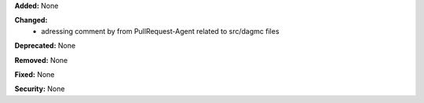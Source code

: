 **Added:** None

**Changed:** 
 - adressing comment by from PullRequest-Agent related to src/dagmc files

**Deprecated:** None

**Removed:** None

**Fixed:** None

**Security:** None
